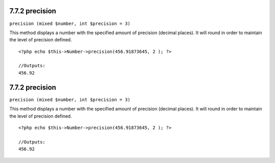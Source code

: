 7.7.2 precision
---------------

``precision (mixed $number, int $precision = 3)``

This method displays a number with the specified amount of
precision (decimal places). It will round in order to maintain the
level of precision defined.

::

    <?php echo $this->Number->precision(456.91873645, 2 ); ?>
     
    //Outputs: 
    456.92

7.7.2 precision
---------------

``precision (mixed $number, int $precision = 3)``

This method displays a number with the specified amount of
precision (decimal places). It will round in order to maintain the
level of precision defined.

::

    <?php echo $this->Number->precision(456.91873645, 2 ); ?>
     
    //Outputs: 
    456.92

